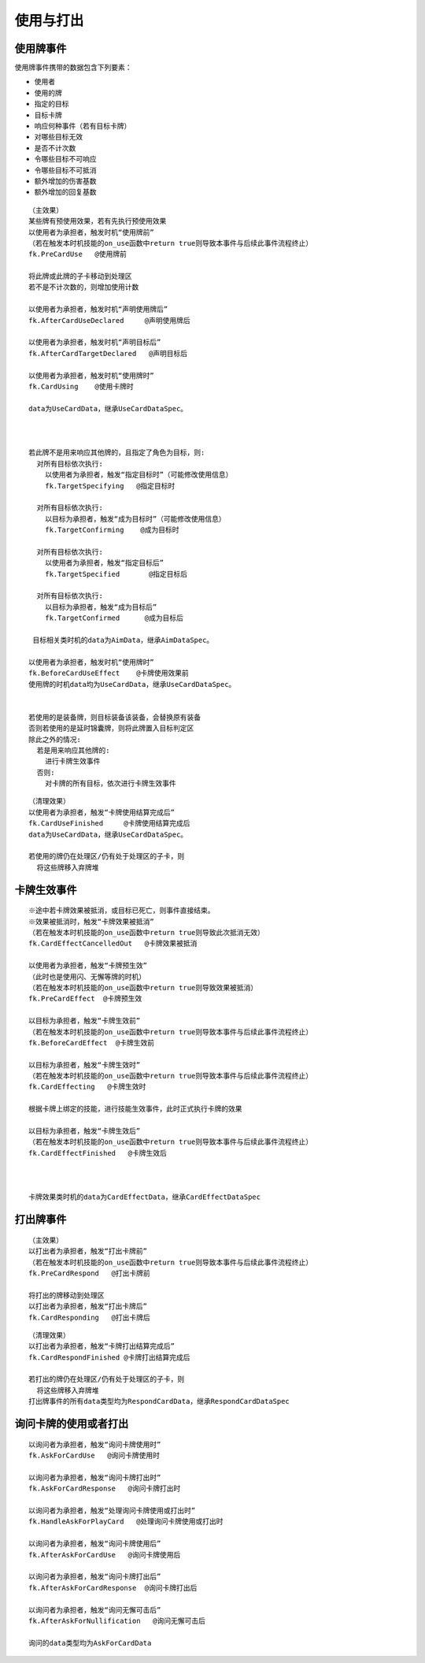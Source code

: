 使用与打出
=============

使用牌事件
------------

使用牌事件携带的数据包含下列要素：

- 使用者
- 使用的牌
- 指定的目标
- 目标卡牌
- 响应何种事件（若有目标卡牌）
- 对哪些目标无效
- 是否不计次数
- 令哪些目标不可响应
- 令哪些目标不可抵消
- 额外增加的伤害基数
- 额外增加的回复基数

::

  （主效果）
  某些牌有预使用效果，若有先执行预使用效果
  以使用者为承担者，触发时机“使用牌前”
  （若在触发本时机技能的on_use函数中return true则导致本事件与后续此事件流程终止）
  fk.PreCardUse   @使用牌前

  将此牌或此牌的子卡移动到处理区
  若不是不计次数的，则增加使用计数

  以使用者为承担者，触发时机“声明使用牌后”
  fk.AfterCardUseDeclared     @声明使用牌后

  以使用者为承担者，触发时机“声明目标后”
  fk.AfterCardTargetDeclared   @声明目标后

  以使用者为承担者，触发时机“使用牌时”
  fk.CardUsing    @使用卡牌时

  data为UseCardData，继承UseCardDataSpec。



  若此牌不是用来响应其他牌的，且指定了角色为目标，则:
    对所有目标依次执行:
      以使用者为承担者，触发“指定目标时”（可能修改使用信息）
      fk.TargetSpecifying   @指定目标时

    对所有目标依次执行:
      以目标为承担者，触发“成为目标时”（可能修改使用信息）
      fk.TargetConfirming    @成为目标时

    对所有目标依次执行:
      以使用者为承担者，触发“指定目标后”
      fk.TargetSpecified       @指定目标后

    对所有目标依次执行:
      以目标为承担者，触发“成为目标后”
      fk.TargetConfirmed      @成为目标后

   目标相关类时机的data为AimData，继承AimDataSpec。

  以使用者为承担者，触发时机“使用牌时”
  fk.BeforeCardUseEffect    @卡牌使用效果前
  使用牌的时机data均为UseCardData，继承UseCardDataSpec。


  若使用的是装备牌，则目标装备该装备，会替换原有装备
  否则若使用的是延时锦囊牌，则将此牌置入目标判定区
  除此之外的情况:
    若是用来响应其他牌的:
      进行卡牌生效事件
    否则:
      对卡牌的所有目标，依次进行卡牌生效事件

::

  （清理效果）
  以使用者为承担者，触发“卡牌使用结算完成后”
  fk.CardUseFinished     @卡牌使用结算完成后
  data为UseCardData，继承UseCardDataSpec。

  若使用的牌仍在处理区/仍有处于处理区的子卡，则
    将这些牌移入弃牌堆
    

卡牌生效事件
--------------

::


  ※途中若卡牌效果被抵消，或目标已死亡，则事件直接结束。
  ※效果被抵消时，触发“卡牌效果被抵消”
  （若在触发本时机技能的on_use函数中return true则导致此次抵消无效）
  fk.CardEffectCancelledOut   @卡牌效果被抵消

  以使用者为承担者，触发“卡牌预生效”
  （此时也是使用闪、无懈等牌的时机）
  （若在触发本时机技能的on_use函数中return true则导致效果被抵消）
  fk.PreCardEffect  @卡牌预生效

  以目标为承担者，触发“卡牌生效前”
  （若在触发本时机技能的on_use函数中return true则导致本事件与后续此事件流程终止）
  fk.BeforeCardEffect  @卡牌生效前

  以目标为承担者，触发“卡牌生效时”
  （若在触发本时机技能的on_use函数中return true则导致本事件与后续此事件流程终止）
  fk.CardEffecting   @卡牌生效时

  根据卡牌上绑定的技能，进行技能生效事件，此时正式执行卡牌的效果

  以目标为承担者，触发“卡牌生效后”
  （若在触发本时机技能的on_use函数中return true则导致本事件与后续此事件流程终止）
  fk.CardEffectFinished   @卡牌生效后



  卡牌效果类时机的data为CardEffectData，继承CardEffectDataSpec

  
打出牌事件
------------

::

  （主效果）
  以打出者为承担者，触发“打出卡牌前”
  （若在触发本时机技能的on_use函数中return true则导致本事件与后续此事件流程终止）
  fk.PreCardRespond   @打出卡牌前

  将打出的牌移动到处理区
  以打出者为承担者，触发“打出卡牌后”
  fk.CardResponding   @打出卡牌后

::

  （清理效果）
  以打出者为承担者，触发“卡牌打出结算完成后”
  fk.CardRespondFinished @卡牌打出结算完成后

  若打出的牌仍在处理区/仍有处于处理区的子卡，则
    将这些牌移入弃牌堆
  打出牌事件的所有data类型均为RespondCardData，继承RespondCardDataSpec



询问卡牌的使用或者打出
----------------------

::  

  以询问者为承担者，触发“询问卡牌使用时”
  fk.AskForCardUse   @询问卡牌使用时

  以询问者为承担者，触发“询问卡牌打出时”
  fk.AskForCardResponse   @询问卡牌打出时

  以询问者为承担者，触发“处理询问卡牌使用或打出时”
  fk.HandleAskForPlayCard   @处理询问卡牌使用或打出时

  以询问者为承担者，触发“询问卡牌使用后”
  fk.AfterAskForCardUse   @询问卡牌使用后

  以询问者为承担者，触发“询问卡牌打出后”
  fk.AfterAskForCardResponse  @询问卡牌打出后

  以询问者为承担者，触发“询问无懈可击后”
  fk.AfterAskForNullification   @询问无懈可击后

  询问的data类型均为AskForCardData

::
